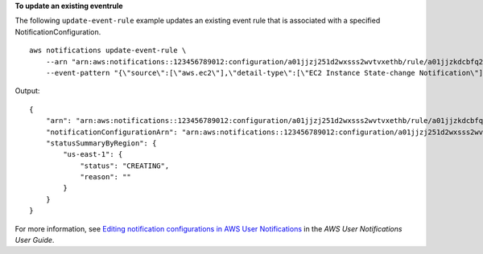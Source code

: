 **To update an existing eventrule**

The following ``update-event-rule`` example updates an existing event rule that is associated with a specified NotificationConfiguration. ::

    aws notifications update-event-rule \
        --arn "arn:aws:notifications::123456789012:configuration/a01jjzj251d2wxsss2wvtvxethb/rule/a01jjzkdcbfq2chvmramvnv28nm" \
        --event-pattern "{\"source\":[\"aws.ec2\"],\"detail-type\":[\"EC2 Instance State-change Notification\"]}"

Output::

    {
        "arn": "arn:aws:notifications::123456789012:configuration/a01jjzj251d2wxsss2wvtvxethb/rule/a01jjzkdcbfq2chvmramvnv28nm",
        "notificationConfigurationArn": "arn:aws:notifications::123456789012:configuration/a01jjzj251d2wxsss2wvtvxethb",
        "statusSummaryByRegion": {
            "us-east-1": {
                "status": "CREATING",
                "reason": ""
            }
        }
    }

For more information, see `Editing notification configurations in AWS User Notifications <https://docs.aws.amazon.com/notifications/latest/userguide/edit-notifications.html>`__ in the *AWS User Notifications User Guide*.
